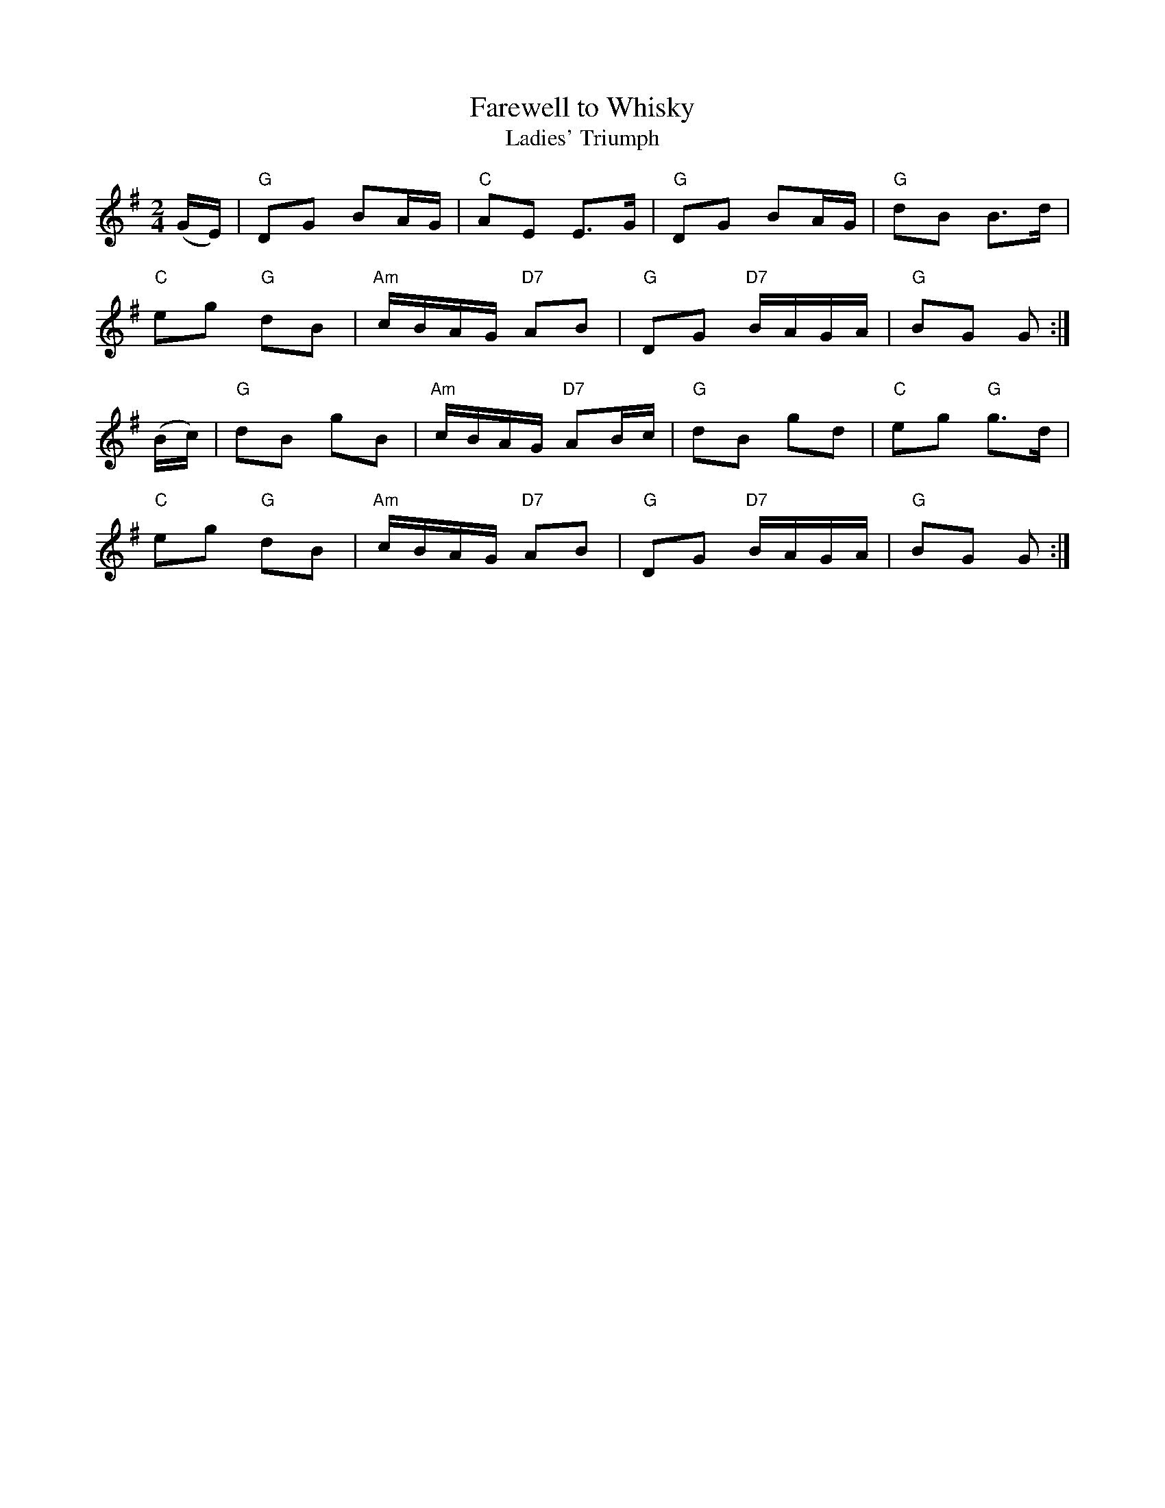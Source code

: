 X:1
T:Farewell to Whisky
T:Ladies' Triumph
M:2/4
L:1/16
K:G
(GE)|"G" D2G2 B2AG|"C" A2E2 E3G|"G" D2G2 B2AG|"G" d2B2 B3d|
"C" e2g2 "G" d2B2|"Am" cBAG "D7" A2B2|"G" D2G2 "D7" BAGA|"G" B2G2 G2:|
(Bc)|"G" d2B2 g2B2|"Am" cBAG "D7" A2Bc|"G" d2B2 g2d2|"C" e2g2 "G" g3d|
"C" e2g2 "G" d2B2|"Am" cBAG "D7" A2B2|"G" D2G2 "D7" BAGA|"G" B2G2 G2:|

